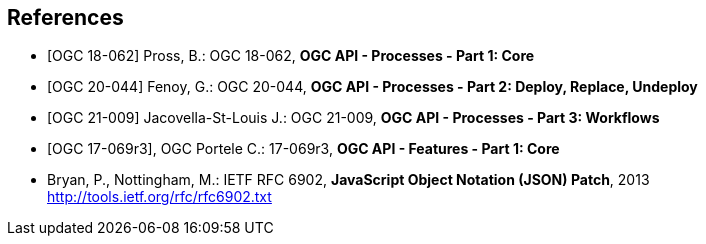 
[bibliography]
== References

* [[[OAProc-1,OGC 18-062]]] Pross, B.: OGC 18-062, *OGC API - Processes - Part 1: Core*

* [[[OAProc-2,OGC 20-044]]] Fenoy, G.: OGC 20-044, *OGC API - Processes - Part 2: Deploy, Replace, Undeploy*

* [[[OAProc-3,OGC 21-009]]] Jacovella-St-Louis J.: OGC 21-009, *OGC API - Processes - Part 3: Workflows*

* [[[OAFeat-1,OGC 17-069r3]]], OGC Portele C.: 17-069r3, *OGC API - Features - Part 1: Core*

* [[rfc6902,IETF RFC 6902]] Bryan, P., Nottingham, M.: IETF RFC 6902, *JavaScript Object Notation (JSON) Patch*, 2013 http://tools.ietf.org/rfc/rfc6902.txt
